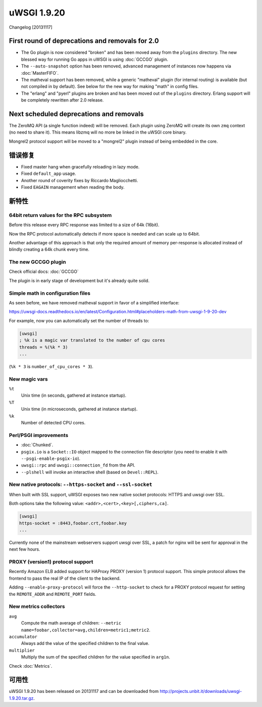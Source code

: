 uWSGI 1.9.20
============

Changelog [20131117]

First round of deprecations and removals for 2.0
************************************************

* The Go plugin is now considered "broken" and has been moved away from the ``plugins`` directory. The new blessed way for running Go apps in uWSGI is using :doc:`GCCGO` plugin.
* The ``--auto-snapshot`` option has been removed, advanced management of instances now happens via :doc:`MasterFIFO`.
* The matheval support has been removed, while a generic "matheval" plugin (for internal routing) is available (but not compiled in by default). See below for the new way for making "math" in config files.
* The "erlang" and "pyerl" plugins are broken and has been moved out of the ``plugins`` directory. Erlang support will be completely rewritten after 2.0 release.

Next scheduled deprecations and removals
****************************************

The ZeroMQ API (a single function indeed) will be removed. Each plugin using ZeroMQ will create its own ``zmq`` context (no need to share it). This means libzmq will no more be linked in the uWSGI core binary.

Mongrel2 protocol support will be moved to a "mongrel2" plugin instead of being embedded in the core.

错误修复
********

* Fixed master hang when gracefully reloading in lazy mode.
* Fixed ``default_app`` usage.
* Another round of coverity fixes by Riccardo Magliocchetti.
* Fixed ``EAGAIN`` management when reading the body.

新特性
********

64bit return values for the RPC subsystem
^^^^^^^^^^^^^^^^^^^^^^^^^^^^^^^^^^^^^^^^^

Before this release every RPC response was limited to a size of 64k (16bit).

Now the RPC protocol automatically detects if more space is needed and can scale up to 64bit.

Another advantage of this approach is that only the required amount of memory per-response is allocated instead of blindly
creating a 64k chunk every time.

The new GCCGO plugin
^^^^^^^^^^^^^^^^^^^^

Check official docs: :doc:`GCCGO`

The plugin is in early stage of development but it's already quite solid.

Simple math in configuration files
^^^^^^^^^^^^^^^^^^^^^^^^^^^^^^^^^^

As seen before, we have removed matheval support in favor of a simplified interface:

https://uwsgi-docs.readthedocs.io/en/latest/Configuration.html#placeholders-math-from-uwsgi-1-9-20-dev

For example, now you can automatically set the number of threads to:

.. code-block:: ini

   [uwsgi]
   ; %k is a magic var translated to the number of cpu cores
   threads = %(%k * 3)
   ...

(``%k * 3`` is ``number_of_cpu_cores * 3``).

New magic vars
^^^^^^^^^^^^^^

``%t``
    Unix time (in seconds, gathered at instance startup).

``%T``
    Unix time (in microseconds, gathered at instance startup).

``%k``
    Number of detected CPU cores.

Perl/PSGI improvements
^^^^^^^^^^^^^^^^^^^^^^

* :doc:`Chunked`.
* ``psgix.io`` is a ``Socket::IO`` object mapped to the connection file descriptor (you need to enable it with ``--psgi-enable-psgix-io``).
* ``uwsgi::rpc`` and ``uwsgi::connection_fd`` from the API.
* ``--plshell`` will invoke an interactive shell (based on ``Devel::REPL``).

New native protocols: ``--https-socket`` and ``--ssl-socket``
^^^^^^^^^^^^^^^^^^^^^^^^^^^^^^^^^^^^^^^^^^^^^^^^^^^^^^^^^^^^^

When built with SSL support, uWSGI exposes two new native socket protocols: HTTPS and uwsgi over SSL.

Both options take the following value: ``<addr>,<cert>,<key>[,ciphers,ca]``.

.. code-block:: ini

   [uwsgi]
   https-socket = :8443,foobar.crt,foobar.key
   ...
   
Currently none of the mainstream webservers support uwsgi over SSL, a patch for nginx will be sent for approval in the next few hours.

PROXY (version1) protocol support
^^^^^^^^^^^^^^^^^^^^^^^^^^^^^^^^^

Recently Amazon ELB added support for HAProxy PROXY (version 1) protocol support. This simple protocol allows the frontend to pass
the real IP of the client to the backend.

Adding ``--enable-proxy-protocol`` will force the ``--http-socket`` to check for a PROXY protocol request for setting the ``REMOTE_ADDR`` and ``REMOTE_PORT`` fields.

New metrics collectors
^^^^^^^^^^^^^^^^^^^^^^

``avg``
    Compute the math average of children: ``--metric name=foobar,collector=avg,children=metric1;metric2``.

``accumulator``
    Always add the value of the specified children to the final value.

``multiplier``
    Multiply the sum of the specified children for the value specified in ``arg1n``.

Check :doc:`Metrics`.

可用性
************

uWSGI 1.9.20 has been released on 20131117 and can be downloaded from
http://projects.unbit.it/downloads/uwsgi-1.9.20.tar.gz.